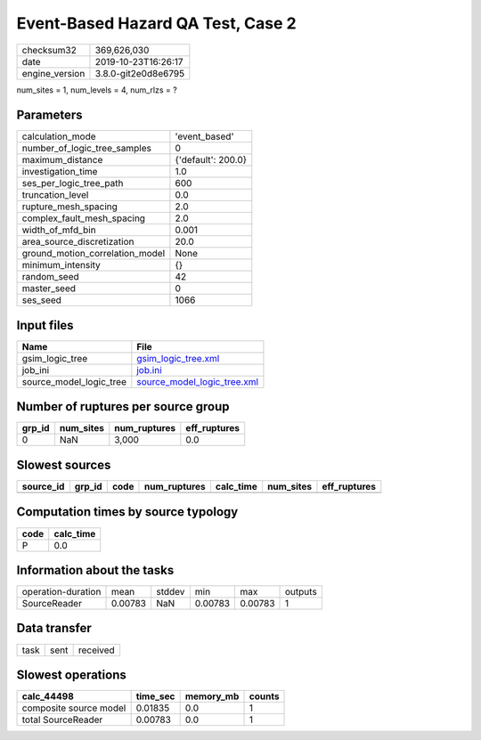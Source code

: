 Event-Based Hazard QA Test, Case 2
==================================

============== ===================
checksum32     369,626,030        
date           2019-10-23T16:26:17
engine_version 3.8.0-git2e0d8e6795
============== ===================

num_sites = 1, num_levels = 4, num_rlzs = ?

Parameters
----------
=============================== ==================
calculation_mode                'event_based'     
number_of_logic_tree_samples    0                 
maximum_distance                {'default': 200.0}
investigation_time              1.0               
ses_per_logic_tree_path         600               
truncation_level                0.0               
rupture_mesh_spacing            2.0               
complex_fault_mesh_spacing      2.0               
width_of_mfd_bin                0.001             
area_source_discretization      20.0              
ground_motion_correlation_model None              
minimum_intensity               {}                
random_seed                     42                
master_seed                     0                 
ses_seed                        1066              
=============================== ==================

Input files
-----------
======================= ============================================================
Name                    File                                                        
======================= ============================================================
gsim_logic_tree         `gsim_logic_tree.xml <gsim_logic_tree.xml>`_                
job_ini                 `job.ini <job.ini>`_                                        
source_model_logic_tree `source_model_logic_tree.xml <source_model_logic_tree.xml>`_
======================= ============================================================

Number of ruptures per source group
-----------------------------------
====== ========= ============ ============
grp_id num_sites num_ruptures eff_ruptures
====== ========= ============ ============
0      NaN       3,000        0.0         
====== ========= ============ ============

Slowest sources
---------------
========= ====== ==== ============ ========= ========= ============
source_id grp_id code num_ruptures calc_time num_sites eff_ruptures
========= ====== ==== ============ ========= ========= ============
========= ====== ==== ============ ========= ========= ============

Computation times by source typology
------------------------------------
==== =========
code calc_time
==== =========
P    0.0      
==== =========

Information about the tasks
---------------------------
================== ======= ====== ======= ======= =======
operation-duration mean    stddev min     max     outputs
SourceReader       0.00783 NaN    0.00783 0.00783 1      
================== ======= ====== ======= ======= =======

Data transfer
-------------
==== ==== ========
task sent received
==== ==== ========

Slowest operations
------------------
====================== ======== ========= ======
calc_44498             time_sec memory_mb counts
====================== ======== ========= ======
composite source model 0.01835  0.0       1     
total SourceReader     0.00783  0.0       1     
====================== ======== ========= ======
